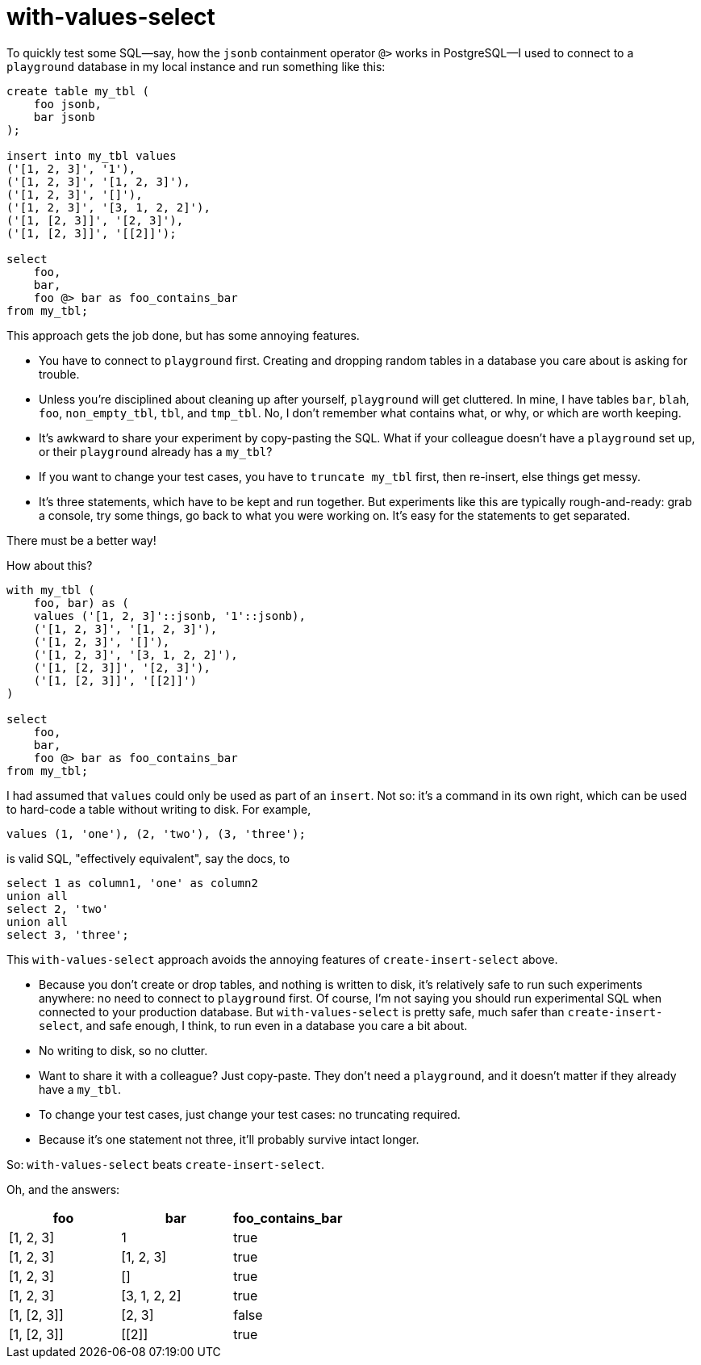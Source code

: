 = with-values-select

To quickly test some SQL--say, how the `jsonb` containment operator `@>` works in PostgreSQL--I used to connect to a `playground` database in my local instance and run something like this:

[source,sql]
----
create table my_tbl (
    foo jsonb,
    bar jsonb
);

insert into my_tbl values
('[1, 2, 3]', '1'),
('[1, 2, 3]', '[1, 2, 3]'),
('[1, 2, 3]', '[]'),
('[1, 2, 3]', '[3, 1, 2, 2]'),
('[1, [2, 3]]', '[2, 3]'),
('[1, [2, 3]]', '[[2]]');

select
    foo,
    bar,
    foo @> bar as foo_contains_bar
from my_tbl;
----

This approach gets the job done, but has some annoying features.

* You have to connect to `playground` first. Creating and dropping random tables in a database you care about is asking for trouble.

* Unless you're disciplined about cleaning up after yourself, `playground` will get cluttered. In mine, I have tables `bar`, `blah`, `foo`, `non_empty_tbl`, `tbl`, and `tmp_tbl`. No, I don't remember what contains what, or why, or which are worth keeping.

* It's awkward to share your experiment by copy-pasting the SQL. What if your colleague doesn't have a `playground` set up, or their `playground` already has a `my_tbl`?

* If you want to change your test cases, you have to `truncate my_tbl` first, then re-insert, else things get messy.

* It's three statements, which have to be kept and run together. But experiments like this are typically rough-and-ready: grab a console, try some things, go back to what you were working on. It's easy for the statements to get separated.

There must be a better way!

How about this?

[source, sql]
----
with my_tbl (
    foo, bar) as (
    values ('[1, 2, 3]'::jsonb, '1'::jsonb),
    ('[1, 2, 3]', '[1, 2, 3]'),
    ('[1, 2, 3]', '[]'),
    ('[1, 2, 3]', '[3, 1, 2, 2]'),
    ('[1, [2, 3]]', '[2, 3]'),
    ('[1, [2, 3]]', '[[2]]')
)

select
    foo,
    bar,
    foo @> bar as foo_contains_bar
from my_tbl;
----

I had assumed that `values` could only be used as part of an `insert`. Not so: it's a command in its own right, which can be used to hard-code a table without writing to disk. For example,

[source, sql]
----
values (1, 'one'), (2, 'two'), (3, 'three');
----

is valid SQL, "effectively equivalent", say the docs, to

[source, sql]
----
select 1 as column1, 'one' as column2
union all
select 2, 'two'
union all
select 3, 'three';
----

This `with-values-select` approach avoids the annoying features of `create-insert-select` above.

* Because you don't create or drop tables, and nothing is written to disk, it's relatively safe to run such experiments anywhere: no need to connect to `playground` first. Of course, I'm not saying you should run experimental SQL when connected to your production database. But `with-values-select` is pretty safe, much safer than `create-insert-select`, and safe enough, I think, to run even in a database you care a bit about.

* No writing to disk, so no clutter.

* Want to share it with a colleague? Just copy-paste. They don't need a `playground`, and it doesn't matter if they already have a `my_tbl`.

* To change your test cases, just change your test cases: no truncating required.

* Because it's one statement not three, it'll probably survive intact longer.

So: `with-values-select` beats `create-insert-select`.

Oh, and the answers:

[cols="3*", options="header"]
|======================================================
| foo             | bar            | foo_contains_bar
| [1, 2, 3]       | 1              | true
| [1, 2, 3]       | [1, 2, 3]      | true
| [1, 2, 3]       | []             | true
| [1, 2, 3]       | [3, 1, 2, 2]   | true
| [1, [2, 3]]     | [2, 3]         | false
| [1, [2, 3]]     | [[2]]          | true
|======================================================
